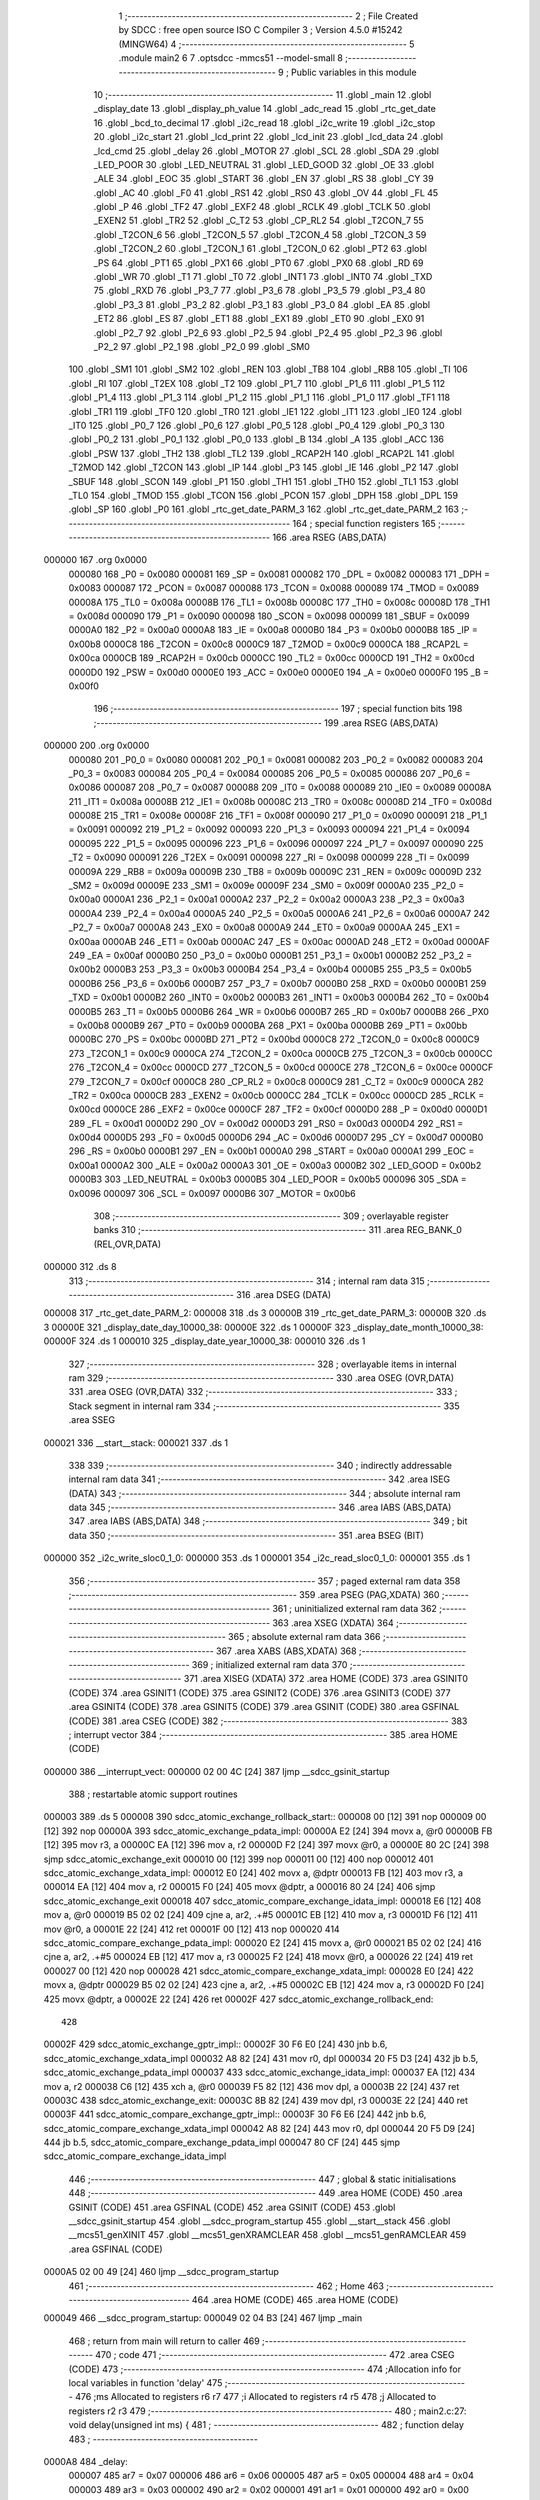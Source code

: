                                       1 ;--------------------------------------------------------
                                      2 ; File Created by SDCC : free open source ISO C Compiler
                                      3 ; Version 4.5.0 #15242 (MINGW64)
                                      4 ;--------------------------------------------------------
                                      5 	.module main2
                                      6 	
                                      7 	.optsdcc -mmcs51 --model-small
                                      8 ;--------------------------------------------------------
                                      9 ; Public variables in this module
                                     10 ;--------------------------------------------------------
                                     11 	.globl _main
                                     12 	.globl _display_date
                                     13 	.globl _display_ph_value
                                     14 	.globl _adc_read
                                     15 	.globl _rtc_get_date
                                     16 	.globl _bcd_to_decimal
                                     17 	.globl _i2c_read
                                     18 	.globl _i2c_write
                                     19 	.globl _i2c_stop
                                     20 	.globl _i2c_start
                                     21 	.globl _lcd_print
                                     22 	.globl _lcd_init
                                     23 	.globl _lcd_data
                                     24 	.globl _lcd_cmd
                                     25 	.globl _delay
                                     26 	.globl _MOTOR
                                     27 	.globl _SCL
                                     28 	.globl _SDA
                                     29 	.globl _LED_POOR
                                     30 	.globl _LED_NEUTRAL
                                     31 	.globl _LED_GOOD
                                     32 	.globl _OE
                                     33 	.globl _ALE
                                     34 	.globl _EOC
                                     35 	.globl _START
                                     36 	.globl _EN
                                     37 	.globl _RS
                                     38 	.globl _CY
                                     39 	.globl _AC
                                     40 	.globl _F0
                                     41 	.globl _RS1
                                     42 	.globl _RS0
                                     43 	.globl _OV
                                     44 	.globl _FL
                                     45 	.globl _P
                                     46 	.globl _TF2
                                     47 	.globl _EXF2
                                     48 	.globl _RCLK
                                     49 	.globl _TCLK
                                     50 	.globl _EXEN2
                                     51 	.globl _TR2
                                     52 	.globl _C_T2
                                     53 	.globl _CP_RL2
                                     54 	.globl _T2CON_7
                                     55 	.globl _T2CON_6
                                     56 	.globl _T2CON_5
                                     57 	.globl _T2CON_4
                                     58 	.globl _T2CON_3
                                     59 	.globl _T2CON_2
                                     60 	.globl _T2CON_1
                                     61 	.globl _T2CON_0
                                     62 	.globl _PT2
                                     63 	.globl _PS
                                     64 	.globl _PT1
                                     65 	.globl _PX1
                                     66 	.globl _PT0
                                     67 	.globl _PX0
                                     68 	.globl _RD
                                     69 	.globl _WR
                                     70 	.globl _T1
                                     71 	.globl _T0
                                     72 	.globl _INT1
                                     73 	.globl _INT0
                                     74 	.globl _TXD
                                     75 	.globl _RXD
                                     76 	.globl _P3_7
                                     77 	.globl _P3_6
                                     78 	.globl _P3_5
                                     79 	.globl _P3_4
                                     80 	.globl _P3_3
                                     81 	.globl _P3_2
                                     82 	.globl _P3_1
                                     83 	.globl _P3_0
                                     84 	.globl _EA
                                     85 	.globl _ET2
                                     86 	.globl _ES
                                     87 	.globl _ET1
                                     88 	.globl _EX1
                                     89 	.globl _ET0
                                     90 	.globl _EX0
                                     91 	.globl _P2_7
                                     92 	.globl _P2_6
                                     93 	.globl _P2_5
                                     94 	.globl _P2_4
                                     95 	.globl _P2_3
                                     96 	.globl _P2_2
                                     97 	.globl _P2_1
                                     98 	.globl _P2_0
                                     99 	.globl _SM0
                                    100 	.globl _SM1
                                    101 	.globl _SM2
                                    102 	.globl _REN
                                    103 	.globl _TB8
                                    104 	.globl _RB8
                                    105 	.globl _TI
                                    106 	.globl _RI
                                    107 	.globl _T2EX
                                    108 	.globl _T2
                                    109 	.globl _P1_7
                                    110 	.globl _P1_6
                                    111 	.globl _P1_5
                                    112 	.globl _P1_4
                                    113 	.globl _P1_3
                                    114 	.globl _P1_2
                                    115 	.globl _P1_1
                                    116 	.globl _P1_0
                                    117 	.globl _TF1
                                    118 	.globl _TR1
                                    119 	.globl _TF0
                                    120 	.globl _TR0
                                    121 	.globl _IE1
                                    122 	.globl _IT1
                                    123 	.globl _IE0
                                    124 	.globl _IT0
                                    125 	.globl _P0_7
                                    126 	.globl _P0_6
                                    127 	.globl _P0_5
                                    128 	.globl _P0_4
                                    129 	.globl _P0_3
                                    130 	.globl _P0_2
                                    131 	.globl _P0_1
                                    132 	.globl _P0_0
                                    133 	.globl _B
                                    134 	.globl _A
                                    135 	.globl _ACC
                                    136 	.globl _PSW
                                    137 	.globl _TH2
                                    138 	.globl _TL2
                                    139 	.globl _RCAP2H
                                    140 	.globl _RCAP2L
                                    141 	.globl _T2MOD
                                    142 	.globl _T2CON
                                    143 	.globl _IP
                                    144 	.globl _P3
                                    145 	.globl _IE
                                    146 	.globl _P2
                                    147 	.globl _SBUF
                                    148 	.globl _SCON
                                    149 	.globl _P1
                                    150 	.globl _TH1
                                    151 	.globl _TH0
                                    152 	.globl _TL1
                                    153 	.globl _TL0
                                    154 	.globl _TMOD
                                    155 	.globl _TCON
                                    156 	.globl _PCON
                                    157 	.globl _DPH
                                    158 	.globl _DPL
                                    159 	.globl _SP
                                    160 	.globl _P0
                                    161 	.globl _rtc_get_date_PARM_3
                                    162 	.globl _rtc_get_date_PARM_2
                                    163 ;--------------------------------------------------------
                                    164 ; special function registers
                                    165 ;--------------------------------------------------------
                                    166 	.area RSEG    (ABS,DATA)
      000000                        167 	.org 0x0000
                           000080   168 _P0	=	0x0080
                           000081   169 _SP	=	0x0081
                           000082   170 _DPL	=	0x0082
                           000083   171 _DPH	=	0x0083
                           000087   172 _PCON	=	0x0087
                           000088   173 _TCON	=	0x0088
                           000089   174 _TMOD	=	0x0089
                           00008A   175 _TL0	=	0x008a
                           00008B   176 _TL1	=	0x008b
                           00008C   177 _TH0	=	0x008c
                           00008D   178 _TH1	=	0x008d
                           000090   179 _P1	=	0x0090
                           000098   180 _SCON	=	0x0098
                           000099   181 _SBUF	=	0x0099
                           0000A0   182 _P2	=	0x00a0
                           0000A8   183 _IE	=	0x00a8
                           0000B0   184 _P3	=	0x00b0
                           0000B8   185 _IP	=	0x00b8
                           0000C8   186 _T2CON	=	0x00c8
                           0000C9   187 _T2MOD	=	0x00c9
                           0000CA   188 _RCAP2L	=	0x00ca
                           0000CB   189 _RCAP2H	=	0x00cb
                           0000CC   190 _TL2	=	0x00cc
                           0000CD   191 _TH2	=	0x00cd
                           0000D0   192 _PSW	=	0x00d0
                           0000E0   193 _ACC	=	0x00e0
                           0000E0   194 _A	=	0x00e0
                           0000F0   195 _B	=	0x00f0
                                    196 ;--------------------------------------------------------
                                    197 ; special function bits
                                    198 ;--------------------------------------------------------
                                    199 	.area RSEG    (ABS,DATA)
      000000                        200 	.org 0x0000
                           000080   201 _P0_0	=	0x0080
                           000081   202 _P0_1	=	0x0081
                           000082   203 _P0_2	=	0x0082
                           000083   204 _P0_3	=	0x0083
                           000084   205 _P0_4	=	0x0084
                           000085   206 _P0_5	=	0x0085
                           000086   207 _P0_6	=	0x0086
                           000087   208 _P0_7	=	0x0087
                           000088   209 _IT0	=	0x0088
                           000089   210 _IE0	=	0x0089
                           00008A   211 _IT1	=	0x008a
                           00008B   212 _IE1	=	0x008b
                           00008C   213 _TR0	=	0x008c
                           00008D   214 _TF0	=	0x008d
                           00008E   215 _TR1	=	0x008e
                           00008F   216 _TF1	=	0x008f
                           000090   217 _P1_0	=	0x0090
                           000091   218 _P1_1	=	0x0091
                           000092   219 _P1_2	=	0x0092
                           000093   220 _P1_3	=	0x0093
                           000094   221 _P1_4	=	0x0094
                           000095   222 _P1_5	=	0x0095
                           000096   223 _P1_6	=	0x0096
                           000097   224 _P1_7	=	0x0097
                           000090   225 _T2	=	0x0090
                           000091   226 _T2EX	=	0x0091
                           000098   227 _RI	=	0x0098
                           000099   228 _TI	=	0x0099
                           00009A   229 _RB8	=	0x009a
                           00009B   230 _TB8	=	0x009b
                           00009C   231 _REN	=	0x009c
                           00009D   232 _SM2	=	0x009d
                           00009E   233 _SM1	=	0x009e
                           00009F   234 _SM0	=	0x009f
                           0000A0   235 _P2_0	=	0x00a0
                           0000A1   236 _P2_1	=	0x00a1
                           0000A2   237 _P2_2	=	0x00a2
                           0000A3   238 _P2_3	=	0x00a3
                           0000A4   239 _P2_4	=	0x00a4
                           0000A5   240 _P2_5	=	0x00a5
                           0000A6   241 _P2_6	=	0x00a6
                           0000A7   242 _P2_7	=	0x00a7
                           0000A8   243 _EX0	=	0x00a8
                           0000A9   244 _ET0	=	0x00a9
                           0000AA   245 _EX1	=	0x00aa
                           0000AB   246 _ET1	=	0x00ab
                           0000AC   247 _ES	=	0x00ac
                           0000AD   248 _ET2	=	0x00ad
                           0000AF   249 _EA	=	0x00af
                           0000B0   250 _P3_0	=	0x00b0
                           0000B1   251 _P3_1	=	0x00b1
                           0000B2   252 _P3_2	=	0x00b2
                           0000B3   253 _P3_3	=	0x00b3
                           0000B4   254 _P3_4	=	0x00b4
                           0000B5   255 _P3_5	=	0x00b5
                           0000B6   256 _P3_6	=	0x00b6
                           0000B7   257 _P3_7	=	0x00b7
                           0000B0   258 _RXD	=	0x00b0
                           0000B1   259 _TXD	=	0x00b1
                           0000B2   260 _INT0	=	0x00b2
                           0000B3   261 _INT1	=	0x00b3
                           0000B4   262 _T0	=	0x00b4
                           0000B5   263 _T1	=	0x00b5
                           0000B6   264 _WR	=	0x00b6
                           0000B7   265 _RD	=	0x00b7
                           0000B8   266 _PX0	=	0x00b8
                           0000B9   267 _PT0	=	0x00b9
                           0000BA   268 _PX1	=	0x00ba
                           0000BB   269 _PT1	=	0x00bb
                           0000BC   270 _PS	=	0x00bc
                           0000BD   271 _PT2	=	0x00bd
                           0000C8   272 _T2CON_0	=	0x00c8
                           0000C9   273 _T2CON_1	=	0x00c9
                           0000CA   274 _T2CON_2	=	0x00ca
                           0000CB   275 _T2CON_3	=	0x00cb
                           0000CC   276 _T2CON_4	=	0x00cc
                           0000CD   277 _T2CON_5	=	0x00cd
                           0000CE   278 _T2CON_6	=	0x00ce
                           0000CF   279 _T2CON_7	=	0x00cf
                           0000C8   280 _CP_RL2	=	0x00c8
                           0000C9   281 _C_T2	=	0x00c9
                           0000CA   282 _TR2	=	0x00ca
                           0000CB   283 _EXEN2	=	0x00cb
                           0000CC   284 _TCLK	=	0x00cc
                           0000CD   285 _RCLK	=	0x00cd
                           0000CE   286 _EXF2	=	0x00ce
                           0000CF   287 _TF2	=	0x00cf
                           0000D0   288 _P	=	0x00d0
                           0000D1   289 _FL	=	0x00d1
                           0000D2   290 _OV	=	0x00d2
                           0000D3   291 _RS0	=	0x00d3
                           0000D4   292 _RS1	=	0x00d4
                           0000D5   293 _F0	=	0x00d5
                           0000D6   294 _AC	=	0x00d6
                           0000D7   295 _CY	=	0x00d7
                           0000B0   296 _RS	=	0x00b0
                           0000B1   297 _EN	=	0x00b1
                           0000A0   298 _START	=	0x00a0
                           0000A1   299 _EOC	=	0x00a1
                           0000A2   300 _ALE	=	0x00a2
                           0000A3   301 _OE	=	0x00a3
                           0000B2   302 _LED_GOOD	=	0x00b2
                           0000B3   303 _LED_NEUTRAL	=	0x00b3
                           0000B5   304 _LED_POOR	=	0x00b5
                           000096   305 _SDA	=	0x0096
                           000097   306 _SCL	=	0x0097
                           0000B6   307 _MOTOR	=	0x00b6
                                    308 ;--------------------------------------------------------
                                    309 ; overlayable register banks
                                    310 ;--------------------------------------------------------
                                    311 	.area REG_BANK_0	(REL,OVR,DATA)
      000000                        312 	.ds 8
                                    313 ;--------------------------------------------------------
                                    314 ; internal ram data
                                    315 ;--------------------------------------------------------
                                    316 	.area DSEG    (DATA)
      000008                        317 _rtc_get_date_PARM_2:
      000008                        318 	.ds 3
      00000B                        319 _rtc_get_date_PARM_3:
      00000B                        320 	.ds 3
      00000E                        321 _display_date_day_10000_38:
      00000E                        322 	.ds 1
      00000F                        323 _display_date_month_10000_38:
      00000F                        324 	.ds 1
      000010                        325 _display_date_year_10000_38:
      000010                        326 	.ds 1
                                    327 ;--------------------------------------------------------
                                    328 ; overlayable items in internal ram
                                    329 ;--------------------------------------------------------
                                    330 	.area	OSEG    (OVR,DATA)
                                    331 	.area	OSEG    (OVR,DATA)
                                    332 ;--------------------------------------------------------
                                    333 ; Stack segment in internal ram
                                    334 ;--------------------------------------------------------
                                    335 	.area SSEG
      000021                        336 __start__stack:
      000021                        337 	.ds	1
                                    338 
                                    339 ;--------------------------------------------------------
                                    340 ; indirectly addressable internal ram data
                                    341 ;--------------------------------------------------------
                                    342 	.area ISEG    (DATA)
                                    343 ;--------------------------------------------------------
                                    344 ; absolute internal ram data
                                    345 ;--------------------------------------------------------
                                    346 	.area IABS    (ABS,DATA)
                                    347 	.area IABS    (ABS,DATA)
                                    348 ;--------------------------------------------------------
                                    349 ; bit data
                                    350 ;--------------------------------------------------------
                                    351 	.area BSEG    (BIT)
      000000                        352 _i2c_write_sloc0_1_0:
      000000                        353 	.ds 1
      000001                        354 _i2c_read_sloc0_1_0:
      000001                        355 	.ds 1
                                    356 ;--------------------------------------------------------
                                    357 ; paged external ram data
                                    358 ;--------------------------------------------------------
                                    359 	.area PSEG    (PAG,XDATA)
                                    360 ;--------------------------------------------------------
                                    361 ; uninitialized external ram data
                                    362 ;--------------------------------------------------------
                                    363 	.area XSEG    (XDATA)
                                    364 ;--------------------------------------------------------
                                    365 ; absolute external ram data
                                    366 ;--------------------------------------------------------
                                    367 	.area XABS    (ABS,XDATA)
                                    368 ;--------------------------------------------------------
                                    369 ; initialized external ram data
                                    370 ;--------------------------------------------------------
                                    371 	.area XISEG   (XDATA)
                                    372 	.area HOME    (CODE)
                                    373 	.area GSINIT0 (CODE)
                                    374 	.area GSINIT1 (CODE)
                                    375 	.area GSINIT2 (CODE)
                                    376 	.area GSINIT3 (CODE)
                                    377 	.area GSINIT4 (CODE)
                                    378 	.area GSINIT5 (CODE)
                                    379 	.area GSINIT  (CODE)
                                    380 	.area GSFINAL (CODE)
                                    381 	.area CSEG    (CODE)
                                    382 ;--------------------------------------------------------
                                    383 ; interrupt vector
                                    384 ;--------------------------------------------------------
                                    385 	.area HOME    (CODE)
      000000                        386 __interrupt_vect:
      000000 02 00 4C         [24]  387 	ljmp	__sdcc_gsinit_startup
                                    388 ; restartable atomic support routines
      000003                        389 	.ds	5
      000008                        390 sdcc_atomic_exchange_rollback_start::
      000008 00               [12]  391 	nop
      000009 00               [12]  392 	nop
      00000A                        393 sdcc_atomic_exchange_pdata_impl:
      00000A E2               [24]  394 	movx	a, @r0
      00000B FB               [12]  395 	mov	r3, a
      00000C EA               [12]  396 	mov	a, r2
      00000D F2               [24]  397 	movx	@r0, a
      00000E 80 2C            [24]  398 	sjmp	sdcc_atomic_exchange_exit
      000010 00               [12]  399 	nop
      000011 00               [12]  400 	nop
      000012                        401 sdcc_atomic_exchange_xdata_impl:
      000012 E0               [24]  402 	movx	a, @dptr
      000013 FB               [12]  403 	mov	r3, a
      000014 EA               [12]  404 	mov	a, r2
      000015 F0               [24]  405 	movx	@dptr, a
      000016 80 24            [24]  406 	sjmp	sdcc_atomic_exchange_exit
      000018                        407 sdcc_atomic_compare_exchange_idata_impl:
      000018 E6               [12]  408 	mov	a, @r0
      000019 B5 02 02         [24]  409 	cjne	a, ar2, .+#5
      00001C EB               [12]  410 	mov	a, r3
      00001D F6               [12]  411 	mov	@r0, a
      00001E 22               [24]  412 	ret
      00001F 00               [12]  413 	nop
      000020                        414 sdcc_atomic_compare_exchange_pdata_impl:
      000020 E2               [24]  415 	movx	a, @r0
      000021 B5 02 02         [24]  416 	cjne	a, ar2, .+#5
      000024 EB               [12]  417 	mov	a, r3
      000025 F2               [24]  418 	movx	@r0, a
      000026 22               [24]  419 	ret
      000027 00               [12]  420 	nop
      000028                        421 sdcc_atomic_compare_exchange_xdata_impl:
      000028 E0               [24]  422 	movx	a, @dptr
      000029 B5 02 02         [24]  423 	cjne	a, ar2, .+#5
      00002C EB               [12]  424 	mov	a, r3
      00002D F0               [24]  425 	movx	@dptr, a
      00002E 22               [24]  426 	ret
      00002F                        427 sdcc_atomic_exchange_rollback_end::
                                    428 
      00002F                        429 sdcc_atomic_exchange_gptr_impl::
      00002F 30 F6 E0         [24]  430 	jnb	b.6, sdcc_atomic_exchange_xdata_impl
      000032 A8 82            [24]  431 	mov	r0, dpl
      000034 20 F5 D3         [24]  432 	jb	b.5, sdcc_atomic_exchange_pdata_impl
      000037                        433 sdcc_atomic_exchange_idata_impl:
      000037 EA               [12]  434 	mov	a, r2
      000038 C6               [12]  435 	xch	a, @r0
      000039 F5 82            [12]  436 	mov	dpl, a
      00003B 22               [24]  437 	ret
      00003C                        438 sdcc_atomic_exchange_exit:
      00003C 8B 82            [24]  439 	mov	dpl, r3
      00003E 22               [24]  440 	ret
      00003F                        441 sdcc_atomic_compare_exchange_gptr_impl::
      00003F 30 F6 E6         [24]  442 	jnb	b.6, sdcc_atomic_compare_exchange_xdata_impl
      000042 A8 82            [24]  443 	mov	r0, dpl
      000044 20 F5 D9         [24]  444 	jb	b.5, sdcc_atomic_compare_exchange_pdata_impl
      000047 80 CF            [24]  445 	sjmp	sdcc_atomic_compare_exchange_idata_impl
                                    446 ;--------------------------------------------------------
                                    447 ; global & static initialisations
                                    448 ;--------------------------------------------------------
                                    449 	.area HOME    (CODE)
                                    450 	.area GSINIT  (CODE)
                                    451 	.area GSFINAL (CODE)
                                    452 	.area GSINIT  (CODE)
                                    453 	.globl __sdcc_gsinit_startup
                                    454 	.globl __sdcc_program_startup
                                    455 	.globl __start__stack
                                    456 	.globl __mcs51_genXINIT
                                    457 	.globl __mcs51_genXRAMCLEAR
                                    458 	.globl __mcs51_genRAMCLEAR
                                    459 	.area GSFINAL (CODE)
      0000A5 02 00 49         [24]  460 	ljmp	__sdcc_program_startup
                                    461 ;--------------------------------------------------------
                                    462 ; Home
                                    463 ;--------------------------------------------------------
                                    464 	.area HOME    (CODE)
                                    465 	.area HOME    (CODE)
      000049                        466 __sdcc_program_startup:
      000049 02 04 B3         [24]  467 	ljmp	_main
                                    468 ;	return from main will return to caller
                                    469 ;--------------------------------------------------------
                                    470 ; code
                                    471 ;--------------------------------------------------------
                                    472 	.area CSEG    (CODE)
                                    473 ;------------------------------------------------------------
                                    474 ;Allocation info for local variables in function 'delay'
                                    475 ;------------------------------------------------------------
                                    476 ;ms            Allocated to registers r6 r7 
                                    477 ;i             Allocated to registers r4 r5 
                                    478 ;j             Allocated to registers r2 r3 
                                    479 ;------------------------------------------------------------
                                    480 ;	main2.c:27: void delay(unsigned int ms) {
                                    481 ;	-----------------------------------------
                                    482 ;	 function delay
                                    483 ;	-----------------------------------------
      0000A8                        484 _delay:
                           000007   485 	ar7 = 0x07
                           000006   486 	ar6 = 0x06
                           000005   487 	ar5 = 0x05
                           000004   488 	ar4 = 0x04
                           000003   489 	ar3 = 0x03
                           000002   490 	ar2 = 0x02
                           000001   491 	ar1 = 0x01
                           000000   492 	ar0 = 0x00
      0000A8 AE 82            [24]  493 	mov	r6, dpl
      0000AA AF 83            [24]  494 	mov	r7, dph
                                    495 ;	main2.c:29: for (i = 0; i < ms; i++)
      0000AC 7C 00            [12]  496 	mov	r4,#0x00
      0000AE 7D 00            [12]  497 	mov	r5,#0x00
      0000B0                        498 00107$:
      0000B0 C3               [12]  499 	clr	c
      0000B1 EC               [12]  500 	mov	a,r4
      0000B2 9E               [12]  501 	subb	a,r6
      0000B3 ED               [12]  502 	mov	a,r5
      0000B4 9F               [12]  503 	subb	a,r7
      0000B5 50 14            [24]  504 	jnc	00109$
                                    505 ;	main2.c:30: for (j = 0; j < 1275; j++);
      0000B7 7A FB            [12]  506 	mov	r2,#0xfb
      0000B9 7B 04            [12]  507 	mov	r3,#0x04
      0000BB                        508 00105$:
      0000BB 1A               [12]  509 	dec	r2
      0000BC BA FF 01         [24]  510 	cjne	r2,#0xff,00138$
      0000BF 1B               [12]  511 	dec	r3
      0000C0                        512 00138$:
      0000C0 EA               [12]  513 	mov	a,r2
      0000C1 4B               [12]  514 	orl	a,r3
      0000C2 70 F7            [24]  515 	jnz	00105$
                                    516 ;	main2.c:29: for (i = 0; i < ms; i++)
      0000C4 0C               [12]  517 	inc	r4
      0000C5 BC 00 E8         [24]  518 	cjne	r4,#0x00,00107$
      0000C8 0D               [12]  519 	inc	r5
      0000C9 80 E5            [24]  520 	sjmp	00107$
      0000CB                        521 00109$:
                                    522 ;	main2.c:31: }
      0000CB 22               [24]  523 	ret
                                    524 ;------------------------------------------------------------
                                    525 ;Allocation info for local variables in function 'lcd_cmd'
                                    526 ;------------------------------------------------------------
                                    527 ;cmd           Allocated to registers r7 
                                    528 ;------------------------------------------------------------
                                    529 ;	main2.c:34: void lcd_cmd(unsigned char cmd) {
                                    530 ;	-----------------------------------------
                                    531 ;	 function lcd_cmd
                                    532 ;	-----------------------------------------
      0000CC                        533 _lcd_cmd:
      0000CC AF 82            [24]  534 	mov	r7, dpl
                                    535 ;	main2.c:35: RS = 0;
                                    536 ;	assignBit
      0000CE C2 B0            [12]  537 	clr	_RS
                                    538 ;	main2.c:36: P0 = cmd;
      0000D0 8F 80            [24]  539 	mov	_P0,r7
                                    540 ;	main2.c:37: EN = 1; delay(1); EN = 0; delay(2);
                                    541 ;	assignBit
      0000D2 D2 B1            [12]  542 	setb	_EN
      0000D4 90 00 01         [24]  543 	mov	dptr,#0x0001
      0000D7 12 00 A8         [24]  544 	lcall	_delay
                                    545 ;	assignBit
      0000DA C2 B1            [12]  546 	clr	_EN
      0000DC 90 00 02         [24]  547 	mov	dptr,#0x0002
                                    548 ;	main2.c:38: }
      0000DF 02 00 A8         [24]  549 	ljmp	_delay
                                    550 ;------------------------------------------------------------
                                    551 ;Allocation info for local variables in function 'lcd_data'
                                    552 ;------------------------------------------------------------
                                    553 ;data          Allocated to registers r7 
                                    554 ;------------------------------------------------------------
                                    555 ;	main2.c:40: void lcd_data(unsigned char data) {
                                    556 ;	-----------------------------------------
                                    557 ;	 function lcd_data
                                    558 ;	-----------------------------------------
      0000E2                        559 _lcd_data:
      0000E2 AF 82            [24]  560 	mov	r7, dpl
                                    561 ;	main2.c:41: RS = 1;
                                    562 ;	assignBit
      0000E4 D2 B0            [12]  563 	setb	_RS
                                    564 ;	main2.c:42: P0 = data;
      0000E6 8F 80            [24]  565 	mov	_P0,r7
                                    566 ;	main2.c:43: EN = 1; delay(1); EN = 0; delay(2);
                                    567 ;	assignBit
      0000E8 D2 B1            [12]  568 	setb	_EN
      0000EA 90 00 01         [24]  569 	mov	dptr,#0x0001
      0000ED 12 00 A8         [24]  570 	lcall	_delay
                                    571 ;	assignBit
      0000F0 C2 B1            [12]  572 	clr	_EN
      0000F2 90 00 02         [24]  573 	mov	dptr,#0x0002
                                    574 ;	main2.c:44: }
      0000F5 02 00 A8         [24]  575 	ljmp	_delay
                                    576 ;------------------------------------------------------------
                                    577 ;Allocation info for local variables in function 'lcd_init'
                                    578 ;------------------------------------------------------------
                                    579 ;	main2.c:46: void lcd_init(void) {
                                    580 ;	-----------------------------------------
                                    581 ;	 function lcd_init
                                    582 ;	-----------------------------------------
      0000F8                        583 _lcd_init:
                                    584 ;	main2.c:47: delay(20);
      0000F8 90 00 14         [24]  585 	mov	dptr,#0x0014
      0000FB 12 00 A8         [24]  586 	lcall	_delay
                                    587 ;	main2.c:48: lcd_cmd(0x38);
      0000FE 75 82 38         [24]  588 	mov	dpl, #0x38
      000101 12 00 CC         [24]  589 	lcall	_lcd_cmd
                                    590 ;	main2.c:49: lcd_cmd(0x0C);
      000104 75 82 0C         [24]  591 	mov	dpl, #0x0c
      000107 12 00 CC         [24]  592 	lcall	_lcd_cmd
                                    593 ;	main2.c:50: lcd_cmd(0x06);
      00010A 75 82 06         [24]  594 	mov	dpl, #0x06
      00010D 12 00 CC         [24]  595 	lcall	_lcd_cmd
                                    596 ;	main2.c:51: lcd_cmd(0x01);
      000110 75 82 01         [24]  597 	mov	dpl, #0x01
      000113 12 00 CC         [24]  598 	lcall	_lcd_cmd
                                    599 ;	main2.c:52: delay(2);
      000116 90 00 02         [24]  600 	mov	dptr,#0x0002
                                    601 ;	main2.c:53: }
      000119 02 00 A8         [24]  602 	ljmp	_delay
                                    603 ;------------------------------------------------------------
                                    604 ;Allocation info for local variables in function 'lcd_print'
                                    605 ;------------------------------------------------------------
                                    606 ;str           Allocated to registers 
                                    607 ;------------------------------------------------------------
                                    608 ;	main2.c:55: void lcd_print(char *str) {
                                    609 ;	-----------------------------------------
                                    610 ;	 function lcd_print
                                    611 ;	-----------------------------------------
      00011C                        612 _lcd_print:
      00011C AD 82            [24]  613 	mov	r5, dpl
      00011E AE 83            [24]  614 	mov	r6, dph
      000120 AF F0            [24]  615 	mov	r7, b
                                    616 ;	main2.c:56: while (*str) {
      000122                        617 00101$:
      000122 8D 82            [24]  618 	mov	dpl,r5
      000124 8E 83            [24]  619 	mov	dph,r6
      000126 8F F0            [24]  620 	mov	b,r7
      000128 12 05 A1         [24]  621 	lcall	__gptrget
      00012B FC               [12]  622 	mov	r4,a
      00012C 60 18            [24]  623 	jz	00104$
                                    624 ;	main2.c:57: lcd_data(*str++);
      00012E 8C 82            [24]  625 	mov	dpl,r4
      000130 0D               [12]  626 	inc	r5
      000131 BD 00 01         [24]  627 	cjne	r5,#0x00,00120$
      000134 0E               [12]  628 	inc	r6
      000135                        629 00120$:
      000135 C0 07            [24]  630 	push	ar7
      000137 C0 06            [24]  631 	push	ar6
      000139 C0 05            [24]  632 	push	ar5
      00013B 12 00 E2         [24]  633 	lcall	_lcd_data
      00013E D0 05            [24]  634 	pop	ar5
      000140 D0 06            [24]  635 	pop	ar6
      000142 D0 07            [24]  636 	pop	ar7
      000144 80 DC            [24]  637 	sjmp	00101$
      000146                        638 00104$:
                                    639 ;	main2.c:59: }
      000146 22               [24]  640 	ret
                                    641 ;------------------------------------------------------------
                                    642 ;Allocation info for local variables in function 'i2c_start'
                                    643 ;------------------------------------------------------------
                                    644 ;	main2.c:62: void i2c_start() {
                                    645 ;	-----------------------------------------
                                    646 ;	 function i2c_start
                                    647 ;	-----------------------------------------
      000147                        648 _i2c_start:
                                    649 ;	main2.c:63: SDA = 1; SCL = 1; delay(1);
                                    650 ;	assignBit
      000147 D2 96            [12]  651 	setb	_SDA
                                    652 ;	assignBit
      000149 D2 97            [12]  653 	setb	_SCL
      00014B 90 00 01         [24]  654 	mov	dptr,#0x0001
      00014E 12 00 A8         [24]  655 	lcall	_delay
                                    656 ;	main2.c:64: SDA = 0; delay(1); SCL = 0;
                                    657 ;	assignBit
      000151 C2 96            [12]  658 	clr	_SDA
      000153 90 00 01         [24]  659 	mov	dptr,#0x0001
      000156 12 00 A8         [24]  660 	lcall	_delay
                                    661 ;	assignBit
      000159 C2 97            [12]  662 	clr	_SCL
                                    663 ;	main2.c:65: }
      00015B 22               [24]  664 	ret
                                    665 ;------------------------------------------------------------
                                    666 ;Allocation info for local variables in function 'i2c_stop'
                                    667 ;------------------------------------------------------------
                                    668 ;	main2.c:67: void i2c_stop() {
                                    669 ;	-----------------------------------------
                                    670 ;	 function i2c_stop
                                    671 ;	-----------------------------------------
      00015C                        672 _i2c_stop:
                                    673 ;	main2.c:68: SDA = 0; SCL = 1; delay(1);
                                    674 ;	assignBit
      00015C C2 96            [12]  675 	clr	_SDA
                                    676 ;	assignBit
      00015E D2 97            [12]  677 	setb	_SCL
      000160 90 00 01         [24]  678 	mov	dptr,#0x0001
      000163 12 00 A8         [24]  679 	lcall	_delay
                                    680 ;	main2.c:69: SDA = 1; delay(1);
                                    681 ;	assignBit
      000166 D2 96            [12]  682 	setb	_SDA
      000168 90 00 01         [24]  683 	mov	dptr,#0x0001
                                    684 ;	main2.c:70: }
      00016B 02 00 A8         [24]  685 	ljmp	_delay
                                    686 ;------------------------------------------------------------
                                    687 ;Allocation info for local variables in function 'i2c_write'
                                    688 ;------------------------------------------------------------
                                    689 ;dat           Allocated to registers r7 
                                    690 ;i             Allocated to registers r6 
                                    691 ;ack           Allocated to registers 
                                    692 ;------------------------------------------------------------
                                    693 ;	main2.c:72: unsigned char i2c_write(unsigned char dat) {
                                    694 ;	-----------------------------------------
                                    695 ;	 function i2c_write
                                    696 ;	-----------------------------------------
      00016E                        697 _i2c_write:
      00016E AF 82            [24]  698 	mov	r7, dpl
                                    699 ;	main2.c:74: for (i = 0; i < 8; i++) {
      000170 7E 00            [12]  700 	mov	r6,#0x00
      000172                        701 00102$:
                                    702 ;	main2.c:75: SDA = (dat & 0x80) ? 1 : 0;
      000172 8F 05            [24]  703 	mov	ar5,r7
      000174 53 05 80         [24]  704 	anl	ar5,#0x80
                                    705 ;	assignBit
      000177 ED               [12]  706 	mov	a,r5
      000178 24 FF            [12]  707 	add	a,#0xff
      00017A 92 96            [24]  708 	mov	_SDA,c
                                    709 ;	main2.c:76: SCL = 1; delay(1);
                                    710 ;	assignBit
      00017C D2 97            [12]  711 	setb	_SCL
      00017E 90 00 01         [24]  712 	mov	dptr,#0x0001
      000181 C0 07            [24]  713 	push	ar7
      000183 C0 06            [24]  714 	push	ar6
      000185 12 00 A8         [24]  715 	lcall	_delay
                                    716 ;	main2.c:77: SCL = 0; delay(1);
                                    717 ;	assignBit
      000188 C2 97            [12]  718 	clr	_SCL
      00018A 90 00 01         [24]  719 	mov	dptr,#0x0001
      00018D 12 00 A8         [24]  720 	lcall	_delay
      000190 D0 06            [24]  721 	pop	ar6
      000192 D0 07            [24]  722 	pop	ar7
                                    723 ;	main2.c:78: dat <<= 1;
      000194 EF               [12]  724 	mov	a,r7
      000195 2F               [12]  725 	add	a,r7
      000196 FF               [12]  726 	mov	r7,a
                                    727 ;	main2.c:74: for (i = 0; i < 8; i++) {
      000197 0E               [12]  728 	inc	r6
      000198 BE 08 00         [24]  729 	cjne	r6,#0x08,00119$
      00019B                        730 00119$:
      00019B 40 D5            [24]  731 	jc	00102$
                                    732 ;	main2.c:80: SDA = 1; SCL = 1; delay(1);
                                    733 ;	assignBit
      00019D D2 96            [12]  734 	setb	_SDA
                                    735 ;	assignBit
      00019F D2 97            [12]  736 	setb	_SCL
      0001A1 90 00 01         [24]  737 	mov	dptr,#0x0001
      0001A4 12 00 A8         [24]  738 	lcall	_delay
                                    739 ;	main2.c:81: unsigned char ack = !SDA;
      0001A7 A2 96            [12]  740 	mov	c,_SDA
      0001A9 B3               [12]  741 	cpl	c
      0001AA 92 00            [24]  742 	mov  _i2c_write_sloc0_1_0,c
      0001AC E4               [12]  743 	clr	a
      0001AD 33               [12]  744 	rlc	a
      0001AE F5 82            [12]  745 	mov	dpl,a
                                    746 ;	main2.c:82: SCL = 0;
                                    747 ;	assignBit
      0001B0 C2 97            [12]  748 	clr	_SCL
                                    749 ;	main2.c:83: return ack;
                                    750 ;	main2.c:84: }
      0001B2 22               [24]  751 	ret
                                    752 ;------------------------------------------------------------
                                    753 ;Allocation info for local variables in function 'i2c_read'
                                    754 ;------------------------------------------------------------
                                    755 ;ack           Allocated to registers r7 
                                    756 ;i             Allocated to registers r5 
                                    757 ;dat           Allocated to registers r6 
                                    758 ;------------------------------------------------------------
                                    759 ;	main2.c:86: unsigned char i2c_read(unsigned char ack) {
                                    760 ;	-----------------------------------------
                                    761 ;	 function i2c_read
                                    762 ;	-----------------------------------------
      0001B3                        763 _i2c_read:
      0001B3 AF 82            [24]  764 	mov	r7, dpl
                                    765 ;	main2.c:87: unsigned char i, dat = 0;
      0001B5 7E 00            [12]  766 	mov	r6,#0x00
                                    767 ;	main2.c:88: SDA = 1;
                                    768 ;	assignBit
      0001B7 D2 96            [12]  769 	setb	_SDA
                                    770 ;	main2.c:89: for (i = 0; i < 8; i++) {
      0001B9 7D 00            [12]  771 	mov	r5,#0x00
      0001BB                        772 00102$:
                                    773 ;	main2.c:90: SCL = 1;
                                    774 ;	assignBit
      0001BB D2 97            [12]  775 	setb	_SCL
                                    776 ;	main2.c:91: dat = (dat << 1) | SDA;
      0001BD EE               [12]  777 	mov	a,r6
      0001BE 2E               [12]  778 	add	a,r6
      0001BF FC               [12]  779 	mov	r4,a
      0001C0 A2 96            [12]  780 	mov	c,_SDA
      0001C2 E4               [12]  781 	clr	a
      0001C3 33               [12]  782 	rlc	a
      0001C4 4C               [12]  783 	orl	a,r4
      0001C5 FE               [12]  784 	mov	r6,a
                                    785 ;	main2.c:92: SCL = 0;
                                    786 ;	assignBit
      0001C6 C2 97            [12]  787 	clr	_SCL
                                    788 ;	main2.c:89: for (i = 0; i < 8; i++) {
      0001C8 0D               [12]  789 	inc	r5
      0001C9 BD 08 00         [24]  790 	cjne	r5,#0x08,00119$
      0001CC                        791 00119$:
      0001CC 40 ED            [24]  792 	jc	00102$
                                    793 ;	main2.c:94: SDA = !ack;
      0001CE EF               [12]  794 	mov	a,r7
      0001CF B4 01 00         [24]  795 	cjne	a,#0x01,00121$
      0001D2                        796 00121$:
      0001D2 92 01            [24]  797 	mov  _i2c_read_sloc0_1_0,c
      0001D4 E4               [12]  798 	clr	a
      0001D5 33               [12]  799 	rlc	a
      0001D6 24 FF            [12]  800 	add	a,#0xff
      0001D8 92 96            [24]  801 	mov	_SDA,c
                                    802 ;	main2.c:95: SCL = 1; delay(1);
                                    803 ;	assignBit
      0001DA D2 97            [12]  804 	setb	_SCL
      0001DC 90 00 01         [24]  805 	mov	dptr,#0x0001
      0001DF C0 06            [24]  806 	push	ar6
      0001E1 12 00 A8         [24]  807 	lcall	_delay
      0001E4 D0 06            [24]  808 	pop	ar6
                                    809 ;	main2.c:96: SCL = 0;
                                    810 ;	assignBit
      0001E6 C2 97            [12]  811 	clr	_SCL
                                    812 ;	main2.c:97: SDA = 1;
                                    813 ;	assignBit
      0001E8 D2 96            [12]  814 	setb	_SDA
                                    815 ;	main2.c:98: return dat;
      0001EA 8E 82            [24]  816 	mov	dpl, r6
                                    817 ;	main2.c:99: }
      0001EC 22               [24]  818 	ret
                                    819 ;------------------------------------------------------------
                                    820 ;Allocation info for local variables in function 'bcd_to_decimal'
                                    821 ;------------------------------------------------------------
                                    822 ;bcd           Allocated to registers r7 
                                    823 ;------------------------------------------------------------
                                    824 ;	main2.c:102: unsigned char bcd_to_decimal(unsigned char bcd) {
                                    825 ;	-----------------------------------------
                                    826 ;	 function bcd_to_decimal
                                    827 ;	-----------------------------------------
      0001ED                        828 _bcd_to_decimal:
                                    829 ;	main2.c:103: return ((bcd >> 4) * 10) + (bcd & 0x0F);
      0001ED E5 82            [12]  830 	mov	a,dpl
      0001EF FF               [12]  831 	mov	r7,a
      0001F0 C4               [12]  832 	swap	a
      0001F1 54 0F            [12]  833 	anl	a,#0x0f
      0001F3 75 F0 0A         [24]  834 	mov	b,#0x0a
      0001F6 A4               [48]  835 	mul	ab
      0001F7 FE               [12]  836 	mov	r6,a
      0001F8 74 0F            [12]  837 	mov	a,#0x0f
      0001FA 5F               [12]  838 	anl	a,r7
      0001FB 2E               [12]  839 	add	a, r6
      0001FC F5 82            [12]  840 	mov	dpl,a
                                    841 ;	main2.c:104: }
      0001FE 22               [24]  842 	ret
                                    843 ;------------------------------------------------------------
                                    844 ;Allocation info for local variables in function 'rtc_get_date'
                                    845 ;------------------------------------------------------------
                                    846 ;month         Allocated with name '_rtc_get_date_PARM_2'
                                    847 ;year          Allocated with name '_rtc_get_date_PARM_3'
                                    848 ;day           Allocated to registers r5 r6 r7 
                                    849 ;------------------------------------------------------------
                                    850 ;	main2.c:107: void rtc_get_date(unsigned char *day, unsigned char *month, unsigned char *year) {
                                    851 ;	-----------------------------------------
                                    852 ;	 function rtc_get_date
                                    853 ;	-----------------------------------------
      0001FF                        854 _rtc_get_date:
      0001FF AD 82            [24]  855 	mov	r5, dpl
      000201 AE 83            [24]  856 	mov	r6, dph
      000203 AF F0            [24]  857 	mov	r7, b
                                    858 ;	main2.c:108: i2c_start();
      000205 C0 07            [24]  859 	push	ar7
      000207 C0 06            [24]  860 	push	ar6
      000209 C0 05            [24]  861 	push	ar5
      00020B 12 01 47         [24]  862 	lcall	_i2c_start
                                    863 ;	main2.c:109: i2c_write(0xD0);      // DS1307 write address
      00020E 75 82 D0         [24]  864 	mov	dpl, #0xd0
      000211 12 01 6E         [24]  865 	lcall	_i2c_write
                                    866 ;	main2.c:110: i2c_write(0x04);      // Point to date register
      000214 75 82 04         [24]  867 	mov	dpl, #0x04
      000217 12 01 6E         [24]  868 	lcall	_i2c_write
                                    869 ;	main2.c:111: i2c_stop();
      00021A 12 01 5C         [24]  870 	lcall	_i2c_stop
                                    871 ;	main2.c:113: i2c_start();
      00021D 12 01 47         [24]  872 	lcall	_i2c_start
                                    873 ;	main2.c:114: i2c_write(0xD1);      // DS1307 read address
      000220 75 82 D1         [24]  874 	mov	dpl, #0xd1
      000223 12 01 6E         [24]  875 	lcall	_i2c_write
                                    876 ;	main2.c:115: *day = bcd_to_decimal(i2c_read(1));
      000226 75 82 01         [24]  877 	mov	dpl, #0x01
      000229 12 01 B3         [24]  878 	lcall	_i2c_read
      00022C 12 01 ED         [24]  879 	lcall	_bcd_to_decimal
      00022F AC 82            [24]  880 	mov	r4, dpl
      000231 D0 05            [24]  881 	pop	ar5
      000233 D0 06            [24]  882 	pop	ar6
      000235 D0 07            [24]  883 	pop	ar7
      000237 8D 82            [24]  884 	mov	dpl,r5
      000239 8E 83            [24]  885 	mov	dph,r6
      00023B 8F F0            [24]  886 	mov	b,r7
      00023D EC               [12]  887 	mov	a,r4
      00023E 12 04 F3         [24]  888 	lcall	__gptrput
                                    889 ;	main2.c:116: *month = bcd_to_decimal(i2c_read(1));
      000241 AD 08            [24]  890 	mov	r5,_rtc_get_date_PARM_2
      000243 AE 09            [24]  891 	mov	r6,(_rtc_get_date_PARM_2 + 1)
      000245 AF 0A            [24]  892 	mov	r7,(_rtc_get_date_PARM_2 + 2)
      000247 75 82 01         [24]  893 	mov	dpl, #0x01
      00024A C0 07            [24]  894 	push	ar7
      00024C C0 06            [24]  895 	push	ar6
      00024E C0 05            [24]  896 	push	ar5
      000250 12 01 B3         [24]  897 	lcall	_i2c_read
      000253 12 01 ED         [24]  898 	lcall	_bcd_to_decimal
      000256 AC 82            [24]  899 	mov	r4, dpl
      000258 D0 05            [24]  900 	pop	ar5
      00025A D0 06            [24]  901 	pop	ar6
      00025C D0 07            [24]  902 	pop	ar7
      00025E 8D 82            [24]  903 	mov	dpl,r5
      000260 8E 83            [24]  904 	mov	dph,r6
      000262 8F F0            [24]  905 	mov	b,r7
      000264 EC               [12]  906 	mov	a,r4
      000265 12 04 F3         [24]  907 	lcall	__gptrput
                                    908 ;	main2.c:117: *year = bcd_to_decimal(i2c_read(0));
      000268 AD 0B            [24]  909 	mov	r5,_rtc_get_date_PARM_3
      00026A AE 0C            [24]  910 	mov	r6,(_rtc_get_date_PARM_3 + 1)
      00026C AF 0D            [24]  911 	mov	r7,(_rtc_get_date_PARM_3 + 2)
      00026E 75 82 00         [24]  912 	mov	dpl, #0x00
      000271 C0 07            [24]  913 	push	ar7
      000273 C0 06            [24]  914 	push	ar6
      000275 C0 05            [24]  915 	push	ar5
      000277 12 01 B3         [24]  916 	lcall	_i2c_read
      00027A 12 01 ED         [24]  917 	lcall	_bcd_to_decimal
      00027D AC 82            [24]  918 	mov	r4, dpl
      00027F D0 05            [24]  919 	pop	ar5
      000281 D0 06            [24]  920 	pop	ar6
      000283 D0 07            [24]  921 	pop	ar7
      000285 8D 82            [24]  922 	mov	dpl,r5
      000287 8E 83            [24]  923 	mov	dph,r6
      000289 8F F0            [24]  924 	mov	b,r7
      00028B EC               [12]  925 	mov	a,r4
      00028C 12 04 F3         [24]  926 	lcall	__gptrput
                                    927 ;	main2.c:118: i2c_stop();
                                    928 ;	main2.c:119: }
      00028F 02 01 5C         [24]  929 	ljmp	_i2c_stop
                                    930 ;------------------------------------------------------------
                                    931 ;Allocation info for local variables in function 'adc_read'
                                    932 ;------------------------------------------------------------
                                    933 ;adc_value     Allocated to registers 
                                    934 ;------------------------------------------------------------
                                    935 ;	main2.c:122: unsigned char adc_read(void) {
                                    936 ;	-----------------------------------------
                                    937 ;	 function adc_read
                                    938 ;	-----------------------------------------
      000292                        939 _adc_read:
                                    940 ;	main2.c:124: ALE = 1; delay(1); ALE = 0;
                                    941 ;	assignBit
      000292 D2 A2            [12]  942 	setb	_ALE
      000294 90 00 01         [24]  943 	mov	dptr,#0x0001
      000297 12 00 A8         [24]  944 	lcall	_delay
                                    945 ;	assignBit
      00029A C2 A2            [12]  946 	clr	_ALE
                                    947 ;	main2.c:125: START = 1; delay(1); START = 0;
                                    948 ;	assignBit
      00029C D2 A0            [12]  949 	setb	_START
      00029E 90 00 01         [24]  950 	mov	dptr,#0x0001
      0002A1 12 00 A8         [24]  951 	lcall	_delay
                                    952 ;	assignBit
      0002A4 C2 A0            [12]  953 	clr	_START
                                    954 ;	main2.c:126: while (EOC);
      0002A6                        955 00101$:
      0002A6 20 A1 FD         [24]  956 	jb	_EOC,00101$
                                    957 ;	main2.c:127: OE = 1;
                                    958 ;	assignBit
      0002A9 D2 A3            [12]  959 	setb	_OE
                                    960 ;	main2.c:128: adc_value = P1;
      0002AB 85 90 82         [24]  961 	mov	dpl,_P1
                                    962 ;	main2.c:129: OE = 0;
                                    963 ;	assignBit
      0002AE C2 A3            [12]  964 	clr	_OE
                                    965 ;	main2.c:130: return adc_value;
                                    966 ;	main2.c:131: }
      0002B0 22               [24]  967 	ret
                                    968 ;------------------------------------------------------------
                                    969 ;Allocation info for local variables in function 'display_ph_value'
                                    970 ;------------------------------------------------------------
                                    971 ;adc_val       Allocated to registers 
                                    972 ;ph_scaled     Allocated to registers r6 r7 
                                    973 ;int_part      Allocated to registers r4 
                                    974 ;dec1          Allocated to registers r3 
                                    975 ;dec2          Allocated to registers r2 
                                    976 ;------------------------------------------------------------
                                    977 ;	main2.c:134: void display_ph_value(void) {
                                    978 ;	-----------------------------------------
                                    979 ;	 function display_ph_value
                                    980 ;	-----------------------------------------
      0002B1                        981 _display_ph_value:
                                    982 ;	main2.c:135: unsigned char adc_val = adc_read();
      0002B1 12 02 92         [24]  983 	lcall	_adc_read
      0002B4 AF 82            [24]  984 	mov	r7, dpl
                                    985 ;	main2.c:136: int ph_scaled = ((adc_val - 130) * 1600) / 125 + 700;
      0002B6 7E 00            [12]  986 	mov	r6,#0x00
      0002B8 EF               [12]  987 	mov	a,r7
      0002B9 24 7E            [12]  988 	add	a,#0x7e
      0002BB F5 11            [12]  989 	mov	__mulint_PARM_2,a
      0002BD EE               [12]  990 	mov	a,r6
      0002BE 34 FF            [12]  991 	addc	a,#0xff
      0002C0 F5 12            [12]  992 	mov	(__mulint_PARM_2 + 1),a
      0002C2 90 06 40         [24]  993 	mov	dptr,#0x0640
      0002C5 12 05 0E         [24]  994 	lcall	__mulint
      0002C8 75 11 7D         [24]  995 	mov	__divsint_PARM_2,#0x7d
      0002CB 75 12 00         [24]  996 	mov	(__divsint_PARM_2 + 1),#0x00
      0002CE 12 05 F3         [24]  997 	lcall	__divsint
      0002D1 E5 82            [12]  998 	mov	a, dpl
      0002D3 85 83 F0         [24]  999 	mov	b, dph
      0002D6 24 BC            [12] 1000 	add	a, #0xbc
      0002D8 FE               [12] 1001 	mov	r6,a
      0002D9 74 02            [12] 1002 	mov	a,#0x02
      0002DB 35 F0            [12] 1003 	addc	a, b
                                   1004 ;	main2.c:138: if (ph_scaled < 0) ph_scaled = 0;
      0002DD FF               [12] 1005 	mov	r7,a
      0002DE 30 E7 04         [24] 1006 	jnb	acc.7,00104$
      0002E1 7E 00            [12] 1007 	mov	r6,#0x00
      0002E3 7F 00            [12] 1008 	mov	r7,#0x00
                                   1009 ;	main2.c:139: if (ph_scaled > 1400) ph_scaled = 1400;
      0002E5                       1010 00104$:
                                   1011 ;	main2.c:141: unsigned char int_part = ph_scaled / 100;
      0002E5 75 11 64         [24] 1012 	mov	__divsint_PARM_2,#0x64
      0002E8 75 12 00         [24] 1013 	mov	(__divsint_PARM_2 + 1),#0x00
      0002EB 8E 82            [24] 1014 	mov	dpl, r6
      0002ED 8F 83            [24] 1015 	mov	dph, r7
      0002EF C0 07            [24] 1016 	push	ar7
      0002F1 C0 06            [24] 1017 	push	ar6
      0002F3 12 05 F3         [24] 1018 	lcall	__divsint
      0002F6 AC 82            [24] 1019 	mov	r4, dpl
      0002F8 D0 06            [24] 1020 	pop	ar6
      0002FA D0 07            [24] 1021 	pop	ar7
                                   1022 ;	main2.c:142: unsigned char dec1 = (ph_scaled / 10) % 10;
      0002FC 75 11 0A         [24] 1023 	mov	__divsint_PARM_2,#0x0a
      0002FF 75 12 00         [24] 1024 	mov	(__divsint_PARM_2 + 1),#0x00
      000302 8E 82            [24] 1025 	mov	dpl, r6
      000304 8F 83            [24] 1026 	mov	dph, r7
      000306 C0 07            [24] 1027 	push	ar7
      000308 C0 06            [24] 1028 	push	ar6
      00030A C0 04            [24] 1029 	push	ar4
      00030C 12 05 F3         [24] 1030 	lcall	__divsint
      00030F AB 82            [24] 1031 	mov	r3, dpl
      000311 D0 04            [24] 1032 	pop	ar4
      000313 D0 06            [24] 1033 	pop	ar6
      000315 D0 07            [24] 1034 	pop	ar7
      000317 75 F0 0A         [24] 1035 	mov	b,#0x0a
      00031A EB               [12] 1036 	mov	a,r3
      00031B 84               [48] 1037 	div	ab
      00031C AB F0            [24] 1038 	mov	r3,b
                                   1039 ;	main2.c:143: unsigned char dec2 = ph_scaled % 10;
      00031E 75 11 0A         [24] 1040 	mov	__modsint_PARM_2,#0x0a
      000321 75 12 00         [24] 1041 	mov	(__modsint_PARM_2 + 1),#0x00
      000324 8E 82            [24] 1042 	mov	dpl, r6
      000326 8F 83            [24] 1043 	mov	dph, r7
      000328 C0 07            [24] 1044 	push	ar7
      00032A C0 06            [24] 1045 	push	ar6
      00032C C0 04            [24] 1046 	push	ar4
      00032E C0 03            [24] 1047 	push	ar3
      000330 12 05 BD         [24] 1048 	lcall	__modsint
      000333 AA 82            [24] 1049 	mov	r2, dpl
                                   1050 ;	main2.c:145: lcd_cmd(0x01);
      000335 75 82 01         [24] 1051 	mov	dpl, #0x01
      000338 C0 02            [24] 1052 	push	ar2
      00033A 12 00 CC         [24] 1053 	lcall	_lcd_cmd
                                   1054 ;	main2.c:146: lcd_cmd(0x80); lcd_print("WATER QUALITY");
      00033D 75 82 80         [24] 1055 	mov	dpl, #0x80
      000340 12 00 CC         [24] 1056 	lcall	_lcd_cmd
      000343 90 06 2F         [24] 1057 	mov	dptr,#___str_0
      000346 75 F0 80         [24] 1058 	mov	b, #0x80
      000349 12 01 1C         [24] 1059 	lcall	_lcd_print
                                   1060 ;	main2.c:147: lcd_cmd(0xC0); lcd_print("pH:");
      00034C 75 82 C0         [24] 1061 	mov	dpl, #0xc0
      00034F 12 00 CC         [24] 1062 	lcall	_lcd_cmd
      000352 90 06 3D         [24] 1063 	mov	dptr,#___str_1
      000355 75 F0 80         [24] 1064 	mov	b, #0x80
      000358 12 01 1C         [24] 1065 	lcall	_lcd_print
      00035B D0 02            [24] 1066 	pop	ar2
      00035D D0 03            [24] 1067 	pop	ar3
      00035F D0 04            [24] 1068 	pop	ar4
                                   1069 ;	main2.c:148: lcd_data(int_part + '0');
      000361 74 30            [12] 1070 	mov	a,#0x30
      000363 2C               [12] 1071 	add	a, r4
      000364 F5 82            [12] 1072 	mov	dpl,a
      000366 C0 03            [24] 1073 	push	ar3
      000368 C0 02            [24] 1074 	push	ar2
      00036A 12 00 E2         [24] 1075 	lcall	_lcd_data
                                   1076 ;	main2.c:149: lcd_data('.');
      00036D 75 82 2E         [24] 1077 	mov	dpl, #0x2e
      000370 12 00 E2         [24] 1078 	lcall	_lcd_data
      000373 D0 02            [24] 1079 	pop	ar2
      000375 D0 03            [24] 1080 	pop	ar3
                                   1081 ;	main2.c:150: lcd_data(dec1 + '0');
      000377 74 30            [12] 1082 	mov	a,#0x30
      000379 2B               [12] 1083 	add	a, r3
      00037A F5 82            [12] 1084 	mov	dpl,a
      00037C C0 02            [24] 1085 	push	ar2
      00037E 12 00 E2         [24] 1086 	lcall	_lcd_data
      000381 D0 02            [24] 1087 	pop	ar2
                                   1088 ;	main2.c:151: lcd_data(dec2 + '0');
      000383 74 30            [12] 1089 	mov	a,#0x30
      000385 2A               [12] 1090 	add	a, r2
      000386 F5 82            [12] 1091 	mov	dpl,a
      000388 12 00 E2         [24] 1092 	lcall	_lcd_data
                                   1093 ;	main2.c:152: lcd_print(" ");
      00038B 90 06 41         [24] 1094 	mov	dptr,#___str_2
      00038E 75 F0 80         [24] 1095 	mov	b, #0x80
      000391 12 01 1C         [24] 1096 	lcall	_lcd_print
      000394 D0 06            [24] 1097 	pop	ar6
      000396 D0 07            [24] 1098 	pop	ar7
                                   1099 ;	main2.c:154: if (ph_scaled >= 650 && ph_scaled <= 850) {
      000398 C3               [12] 1100 	clr	c
      000399 EE               [12] 1101 	mov	a,r6
      00039A 94 8A            [12] 1102 	subb	a,#0x8a
      00039C EF               [12] 1103 	mov	a,r7
      00039D 64 80            [12] 1104 	xrl	a,#0x80
      00039F 94 82            [12] 1105 	subb	a,#0x82
      0003A1 40 1E            [24] 1106 	jc	00112$
      0003A3 74 52            [12] 1107 	mov	a,#0x52
      0003A5 9E               [12] 1108 	subb	a,r6
      0003A6 74 83            [12] 1109 	mov	a,#(0x03 ^ 0x80)
      0003A8 8F F0            [24] 1110 	mov	b,r7
      0003AA 63 F0 80         [24] 1111 	xrl	b,#0x80
      0003AD 95 F0            [12] 1112 	subb	a,b
      0003AF 40 10            [24] 1113 	jc	00112$
                                   1114 ;	main2.c:155: lcd_print("Good");
      0003B1 90 06 43         [24] 1115 	mov	dptr,#___str_3
      0003B4 75 F0 80         [24] 1116 	mov	b, #0x80
      0003B7 12 01 1C         [24] 1117 	lcall	_lcd_print
                                   1118 ;	main2.c:156: LED_GOOD = 0; LED_NEUTRAL = 1; LED_POOR = 1;
                                   1119 ;	assignBit
      0003BA C2 B2            [12] 1120 	clr	_LED_GOOD
                                   1121 ;	assignBit
      0003BC D2 B3            [12] 1122 	setb	_LED_NEUTRAL
                                   1123 ;	assignBit
      0003BE D2 B5            [12] 1124 	setb	_LED_POOR
      0003C0 22               [24] 1125 	ret
      0003C1                       1126 00112$:
                                   1127 ;	main2.c:157: } else if ((ph_scaled >= 450 && ph_scaled < 650) || (ph_scaled > 850 && ph_scaled <= 900)) {
      0003C1 C3               [12] 1128 	clr	c
      0003C2 EE               [12] 1129 	mov	a,r6
      0003C3 94 C2            [12] 1130 	subb	a,#0xc2
      0003C5 EF               [12] 1131 	mov	a,r7
      0003C6 64 80            [12] 1132 	xrl	a,#0x80
      0003C8 94 81            [12] 1133 	subb	a,#0x81
      0003CA 40 0A            [24] 1134 	jc	00110$
      0003CC EE               [12] 1135 	mov	a,r6
      0003CD 94 8A            [12] 1136 	subb	a,#0x8a
      0003CF EF               [12] 1137 	mov	a,r7
      0003D0 64 80            [12] 1138 	xrl	a,#0x80
      0003D2 94 82            [12] 1139 	subb	a,#0x82
      0003D4 40 1E            [24] 1140 	jc	00105$
      0003D6                       1141 00110$:
      0003D6 C3               [12] 1142 	clr	c
      0003D7 74 52            [12] 1143 	mov	a,#0x52
      0003D9 9E               [12] 1144 	subb	a,r6
      0003DA 74 83            [12] 1145 	mov	a,#(0x03 ^ 0x80)
      0003DC 8F F0            [24] 1146 	mov	b,r7
      0003DE 63 F0 80         [24] 1147 	xrl	b,#0x80
      0003E1 95 F0            [12] 1148 	subb	a,b
      0003E3 50 1F            [24] 1149 	jnc	00106$
      0003E5 C3               [12] 1150 	clr	c
      0003E6 74 84            [12] 1151 	mov	a,#0x84
      0003E8 9E               [12] 1152 	subb	a,r6
      0003E9 74 83            [12] 1153 	mov	a,#(0x03 ^ 0x80)
      0003EB 8F F0            [24] 1154 	mov	b,r7
      0003ED 63 F0 80         [24] 1155 	xrl	b,#0x80
      0003F0 95 F0            [12] 1156 	subb	a,b
      0003F2 40 10            [24] 1157 	jc	00106$
      0003F4                       1158 00105$:
                                   1159 ;	main2.c:158: lcd_print("Neutral");
      0003F4 90 06 48         [24] 1160 	mov	dptr,#___str_4
      0003F7 75 F0 80         [24] 1161 	mov	b, #0x80
      0003FA 12 01 1C         [24] 1162 	lcall	_lcd_print
                                   1163 ;	main2.c:159: LED_GOOD = 1; LED_NEUTRAL = 0; LED_POOR = 1;
                                   1164 ;	assignBit
      0003FD D2 B2            [12] 1165 	setb	_LED_GOOD
                                   1166 ;	assignBit
      0003FF C2 B3            [12] 1167 	clr	_LED_NEUTRAL
                                   1168 ;	assignBit
      000401 D2 B5            [12] 1169 	setb	_LED_POOR
      000403 22               [24] 1170 	ret
      000404                       1171 00106$:
                                   1172 ;	main2.c:161: lcd_print("Poor");
      000404 90 06 50         [24] 1173 	mov	dptr,#___str_5
      000407 75 F0 80         [24] 1174 	mov	b, #0x80
      00040A 12 01 1C         [24] 1175 	lcall	_lcd_print
                                   1176 ;	main2.c:162: LED_GOOD = 1; LED_NEUTRAL = 1; LED_POOR = 0;
                                   1177 ;	assignBit
      00040D D2 B2            [12] 1178 	setb	_LED_GOOD
                                   1179 ;	assignBit
      00040F D2 B3            [12] 1180 	setb	_LED_NEUTRAL
                                   1181 ;	assignBit
      000411 C2 B5            [12] 1182 	clr	_LED_POOR
                                   1183 ;	main2.c:164: }
      000413 22               [24] 1184 	ret
                                   1185 ;------------------------------------------------------------
                                   1186 ;Allocation info for local variables in function 'display_date'
                                   1187 ;------------------------------------------------------------
                                   1188 ;day           Allocated with name '_display_date_day_10000_38'
                                   1189 ;month         Allocated with name '_display_date_month_10000_38'
                                   1190 ;year          Allocated with name '_display_date_year_10000_38'
                                   1191 ;------------------------------------------------------------
                                   1192 ;	main2.c:167: void display_date(void) {
                                   1193 ;	-----------------------------------------
                                   1194 ;	 function display_date
                                   1195 ;	-----------------------------------------
      000414                       1196 _display_date:
                                   1197 ;	main2.c:169: rtc_get_date(&day, &month, &year);
      000414 75 08 0F         [24] 1198 	mov	_rtc_get_date_PARM_2,#_display_date_month_10000_38
      000417 75 09 00         [24] 1199 	mov	(_rtc_get_date_PARM_2 + 1),#0x00
      00041A 75 0A 40         [24] 1200 	mov	(_rtc_get_date_PARM_2 + 2),#0x40
      00041D 75 0B 10         [24] 1201 	mov	_rtc_get_date_PARM_3,#_display_date_year_10000_38
      000420 75 0C 00         [24] 1202 	mov	(_rtc_get_date_PARM_3 + 1),#0x00
      000423 75 0D 40         [24] 1203 	mov	(_rtc_get_date_PARM_3 + 2),#0x40
      000426 90 00 0E         [24] 1204 	mov	dptr,#_display_date_day_10000_38
      000429 75 F0 40         [24] 1205 	mov	b, #0x40
      00042C 12 01 FF         [24] 1206 	lcall	_rtc_get_date
                                   1207 ;	main2.c:171: lcd_cmd(0x01);
      00042F 75 82 01         [24] 1208 	mov	dpl, #0x01
      000432 12 00 CC         [24] 1209 	lcall	_lcd_cmd
                                   1210 ;	main2.c:172: lcd_cmd(0x80); lcd_print("DATE:");
      000435 75 82 80         [24] 1211 	mov	dpl, #0x80
      000438 12 00 CC         [24] 1212 	lcall	_lcd_cmd
      00043B 90 06 55         [24] 1213 	mov	dptr,#___str_6
      00043E 75 F0 80         [24] 1214 	mov	b, #0x80
      000441 12 01 1C         [24] 1215 	lcall	_lcd_print
                                   1216 ;	main2.c:173: lcd_cmd(0xC0);
      000444 75 82 C0         [24] 1217 	mov	dpl, #0xc0
      000447 12 00 CC         [24] 1218 	lcall	_lcd_cmd
                                   1219 ;	main2.c:175: lcd_data((day / 10) + '0');
      00044A AF 0E            [24] 1220 	mov	r7,_display_date_day_10000_38
      00044C 75 F0 0A         [24] 1221 	mov	b,#0x0a
      00044F EF               [12] 1222 	mov	a,r7
      000450 84               [48] 1223 	div	ab
      000451 24 30            [12] 1224 	add	a,#0x30
      000453 F5 82            [12] 1225 	mov	dpl,a
      000455 12 00 E2         [24] 1226 	lcall	_lcd_data
                                   1227 ;	main2.c:176: lcd_data((day % 10) + '0');
      000458 AF 0E            [24] 1228 	mov	r7,_display_date_day_10000_38
      00045A 75 F0 0A         [24] 1229 	mov	b,#0x0a
      00045D EF               [12] 1230 	mov	a,r7
      00045E 84               [48] 1231 	div	ab
      00045F AF F0            [24] 1232 	mov	r7,b
      000461 74 30            [12] 1233 	mov	a,#0x30
      000463 2F               [12] 1234 	add	a, r7
      000464 F5 82            [12] 1235 	mov	dpl,a
      000466 12 00 E2         [24] 1236 	lcall	_lcd_data
                                   1237 ;	main2.c:177: lcd_data('-');
      000469 75 82 2D         [24] 1238 	mov	dpl, #0x2d
      00046C 12 00 E2         [24] 1239 	lcall	_lcd_data
                                   1240 ;	main2.c:178: lcd_data((month / 10) + '0');
      00046F AF 0F            [24] 1241 	mov	r7,_display_date_month_10000_38
      000471 75 F0 0A         [24] 1242 	mov	b,#0x0a
      000474 EF               [12] 1243 	mov	a,r7
      000475 84               [48] 1244 	div	ab
      000476 24 30            [12] 1245 	add	a,#0x30
      000478 F5 82            [12] 1246 	mov	dpl,a
      00047A 12 00 E2         [24] 1247 	lcall	_lcd_data
                                   1248 ;	main2.c:179: lcd_data((month % 10) + '0');
      00047D AF 0F            [24] 1249 	mov	r7,_display_date_month_10000_38
      00047F 75 F0 0A         [24] 1250 	mov	b,#0x0a
      000482 EF               [12] 1251 	mov	a,r7
      000483 84               [48] 1252 	div	ab
      000484 AF F0            [24] 1253 	mov	r7,b
      000486 74 30            [12] 1254 	mov	a,#0x30
      000488 2F               [12] 1255 	add	a, r7
      000489 F5 82            [12] 1256 	mov	dpl,a
      00048B 12 00 E2         [24] 1257 	lcall	_lcd_data
                                   1258 ;	main2.c:180: lcd_data('-');
      00048E 75 82 2D         [24] 1259 	mov	dpl, #0x2d
      000491 12 00 E2         [24] 1260 	lcall	_lcd_data
                                   1261 ;	main2.c:181: lcd_data((year / 10) + '0');
      000494 AF 10            [24] 1262 	mov	r7,_display_date_year_10000_38
      000496 75 F0 0A         [24] 1263 	mov	b,#0x0a
      000499 EF               [12] 1264 	mov	a,r7
      00049A 84               [48] 1265 	div	ab
      00049B 24 30            [12] 1266 	add	a,#0x30
      00049D F5 82            [12] 1267 	mov	dpl,a
      00049F 12 00 E2         [24] 1268 	lcall	_lcd_data
                                   1269 ;	main2.c:182: lcd_data((year % 10) + '0');
      0004A2 AF 10            [24] 1270 	mov	r7,_display_date_year_10000_38
      0004A4 75 F0 0A         [24] 1271 	mov	b,#0x0a
      0004A7 EF               [12] 1272 	mov	a,r7
      0004A8 84               [48] 1273 	div	ab
      0004A9 AF F0            [24] 1274 	mov	r7,b
      0004AB 74 30            [12] 1275 	mov	a,#0x30
      0004AD 2F               [12] 1276 	add	a, r7
      0004AE F5 82            [12] 1277 	mov	dpl,a
                                   1278 ;	main2.c:183: }
      0004B0 02 00 E2         [24] 1279 	ljmp	_lcd_data
                                   1280 ;------------------------------------------------------------
                                   1281 ;Allocation info for local variables in function 'main'
                                   1282 ;------------------------------------------------------------
                                   1283 ;i             Allocated to registers r7 
                                   1284 ;------------------------------------------------------------
                                   1285 ;	main2.c:186: void main(void) {
                                   1286 ;	-----------------------------------------
                                   1287 ;	 function main
                                   1288 ;	-----------------------------------------
      0004B3                       1289 _main:
                                   1290 ;	main2.c:188: lcd_init();
      0004B3 12 00 F8         [24] 1291 	lcall	_lcd_init
                                   1292 ;	main2.c:189: MOTOR =0;
                                   1293 ;	assignBit
      0004B6 C2 B6            [12] 1294 	clr	_MOTOR
                                   1295 ;	main2.c:190: lcd_print("Transfers Water");
      0004B8 90 06 5B         [24] 1296 	mov	dptr,#___str_7
      0004BB 75 F0 80         [24] 1297 	mov	b, #0x80
      0004BE 12 01 1C         [24] 1298 	lcall	_lcd_print
                                   1299 ;	main2.c:191: delay(500);
      0004C1 90 01 F4         [24] 1300 	mov	dptr,#0x01f4
      0004C4 12 00 A8         [24] 1301 	lcall	_delay
                                   1302 ;	main2.c:194: for (i = 0; i < 60; i++) {
      0004C7                       1303 00112$:
      0004C7 7F 00            [12] 1304 	mov	r7,#0x00
      0004C9                       1305 00106$:
                                   1306 ;	main2.c:195: display_ph_value();
      0004C9 C0 07            [24] 1307 	push	ar7
      0004CB 12 02 B1         [24] 1308 	lcall	_display_ph_value
                                   1309 ;	main2.c:196: delay(1000);  // 1 sec
      0004CE 90 03 E8         [24] 1310 	mov	dptr,#0x03e8
      0004D1 12 00 A8         [24] 1311 	lcall	_delay
      0004D4 D0 07            [24] 1312 	pop	ar7
                                   1313 ;	main2.c:194: for (i = 0; i < 60; i++) {
      0004D6 0F               [12] 1314 	inc	r7
      0004D7 BF 3C 00         [24] 1315 	cjne	r7,#0x3c,00144$
      0004DA                       1316 00144$:
      0004DA 40 ED            [24] 1317 	jc	00106$
                                   1318 ;	main2.c:200: for (i = 0; i < 30; i++) {
      0004DC 7F 00            [12] 1319 	mov	r7,#0x00
      0004DE                       1320 00108$:
                                   1321 ;	main2.c:201: display_date();
      0004DE C0 07            [24] 1322 	push	ar7
      0004E0 12 04 14         [24] 1323 	lcall	_display_date
                                   1324 ;	main2.c:202: delay(1000);  // 1 sec
      0004E3 90 03 E8         [24] 1325 	mov	dptr,#0x03e8
      0004E6 12 00 A8         [24] 1326 	lcall	_delay
      0004E9 D0 07            [24] 1327 	pop	ar7
                                   1328 ;	main2.c:200: for (i = 0; i < 30; i++) {
      0004EB 0F               [12] 1329 	inc	r7
      0004EC BF 1E 00         [24] 1330 	cjne	r7,#0x1e,00146$
      0004EF                       1331 00146$:
      0004EF 40 ED            [24] 1332 	jc	00108$
                                   1333 ;	main2.c:205: }
      0004F1 80 D4            [24] 1334 	sjmp	00112$
                                   1335 	.area CSEG    (CODE)
                                   1336 	.area CONST   (CODE)
                                   1337 	.area CONST   (CODE)
      00062F                       1338 ___str_0:
      00062F 57 41 54 45 52 20 51  1339 	.ascii "WATER QUALITY"
             55 41 4C 49 54 59
      00063C 00                    1340 	.db 0x00
                                   1341 	.area CSEG    (CODE)
                                   1342 	.area CONST   (CODE)
      00063D                       1343 ___str_1:
      00063D 70 48 3A              1344 	.ascii "pH:"
      000640 00                    1345 	.db 0x00
                                   1346 	.area CSEG    (CODE)
                                   1347 	.area CONST   (CODE)
      000641                       1348 ___str_2:
      000641 20                    1349 	.ascii " "
      000642 00                    1350 	.db 0x00
                                   1351 	.area CSEG    (CODE)
                                   1352 	.area CONST   (CODE)
      000643                       1353 ___str_3:
      000643 47 6F 6F 64           1354 	.ascii "Good"
      000647 00                    1355 	.db 0x00
                                   1356 	.area CSEG    (CODE)
                                   1357 	.area CONST   (CODE)
      000648                       1358 ___str_4:
      000648 4E 65 75 74 72 61 6C  1359 	.ascii "Neutral"
      00064F 00                    1360 	.db 0x00
                                   1361 	.area CSEG    (CODE)
                                   1362 	.area CONST   (CODE)
      000650                       1363 ___str_5:
      000650 50 6F 6F 72           1364 	.ascii "Poor"
      000654 00                    1365 	.db 0x00
                                   1366 	.area CSEG    (CODE)
                                   1367 	.area CONST   (CODE)
      000655                       1368 ___str_6:
      000655 44 41 54 45 3A        1369 	.ascii "DATE:"
      00065A 00                    1370 	.db 0x00
                                   1371 	.area CSEG    (CODE)
                                   1372 	.area CONST   (CODE)
      00065B                       1373 ___str_7:
      00065B 54 72 61 6E 73 66 65  1374 	.ascii "Transfers Water"
             72 73 20 57 61 74 65
             72
      00066A 00                    1375 	.db 0x00
                                   1376 	.area CSEG    (CODE)
                                   1377 	.area XINIT   (CODE)
                                   1378 	.area CABS    (ABS,CODE)

